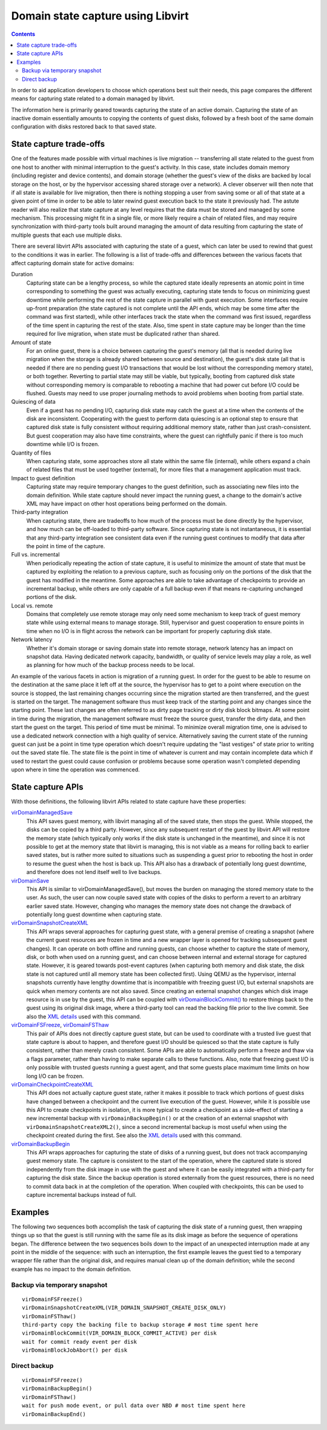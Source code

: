 ==================================
Domain state capture using Libvirt
==================================

.. contents::

In order to aid application developers to choose which operations best
suit their needs, this page compares the different means for capturing
state related to a domain managed by libvirt.

The information here is primarily geared towards capturing the state of
an active domain. Capturing the state of an inactive domain essentially
amounts to copying the contents of guest disks, followed by a fresh boot
of the same domain configuration with disks restored back to that saved
state.

State capture trade-offs
========================

One of the features made possible with virtual machines is live
migration -- transferring all state related to the guest from one host
to another with minimal interruption to the guest's activity. In this
case, state includes domain memory (including register and device
contents), and domain storage (whether the guest's view of the disks are
backed by local storage on the host, or by the hypervisor accessing
shared storage over a network). A clever observer will then note that if
all state is available for live migration, then there is nothing
stopping a user from saving some or all of that state at a given point
of time in order to be able to later rewind guest execution back to the
state it previously had. The astute reader will also realize that state
capture at any level requires that the data must be stored and managed
by some mechanism. This processing might fit in a single file, or more
likely require a chain of related files, and may require synchronization
with third-party tools built around managing the amount of data
resulting from capturing the state of multiple guests that each use
multiple disks.

There are several libvirt APIs associated with capturing the state of a
guest, which can later be used to rewind that guest to the conditions it
was in earlier. The following is a list of trade-offs and differences
between the various facets that affect capturing domain state for active
domains:

Duration
   Capturing state can be a lengthy process, so while the captured state
   ideally represents an atomic point in time corresponding to something
   the guest was actually executing, capturing state tends to focus on
   minimizing guest downtime while performing the rest of the state
   capture in parallel with guest execution. Some interfaces require
   up-front preparation (the state captured is not complete until the
   API ends, which may be some time after the command was first
   started), while other interfaces track the state when the command was
   first issued, regardless of the time spent in capturing the rest of
   the state. Also, time spent in state capture may be longer than the
   time required for live migration, when state must be duplicated
   rather than shared.
Amount of state
   For an online guest, there is a choice between capturing the guest's
   memory (all that is needed during live migration when the storage is
   already shared between source and destination), the guest's disk
   state (all that is needed if there are no pending guest I/O
   transactions that would be lost without the corresponding memory
   state), or both together. Reverting to partial state may still be
   viable, but typically, booting from captured disk state without
   corresponding memory is comparable to rebooting a machine that had
   power cut before I/O could be flushed. Guests may need to use proper
   journaling methods to avoid problems when booting from partial state.
Quiescing of data
   Even if a guest has no pending I/O, capturing disk state may catch
   the guest at a time when the contents of the disk are inconsistent.
   Cooperating with the guest to perform data quiescing is an optional
   step to ensure that captured disk state is fully consistent without
   requiring additional memory state, rather than just crash-consistent.
   But guest cooperation may also have time constraints, where the guest
   can rightfully panic if there is too much downtime while I/O is
   frozen.
Quantity of files
   When capturing state, some approaches store all state within the same
   file (internal), while others expand a chain of related files that
   must be used together (external), for more files that a management
   application must track.
Impact to guest definition
   Capturing state may require temporary changes to the guest
   definition, such as associating new files into the domain definition.
   While state capture should never impact the running guest, a change
   to the domain's active XML may have impact on other host operations
   being performed on the domain.
Third-party integration
   When capturing state, there are tradeoffs to how much of the process
   must be done directly by the hypervisor, and how much can be
   off-loaded to third-party software. Since capturing state is not
   instantaneous, it is essential that any third-party integration see
   consistent data even if the running guest continues to modify that
   data after the point in time of the capture.
Full vs. incremental
   When periodically repeating the action of state capture, it is useful
   to minimize the amount of state that must be captured by exploiting
   the relation to a previous capture, such as focusing only on the
   portions of the disk that the guest has modified in the meantime.
   Some approaches are able to take advantage of checkpoints to provide
   an incremental backup, while others are only capable of a full backup
   even if that means re-capturing unchanged portions of the disk.
Local vs. remote
   Domains that completely use remote storage may only need some
   mechanism to keep track of guest memory state while using external
   means to manage storage. Still, hypervisor and guest cooperation to
   ensure points in time when no I/O is in flight across the network can
   be important for properly capturing disk state.
Network latency
   Whether it's domain storage or saving domain state into remote
   storage, network latency has an impact on snapshot data. Having
   dedicated network capacity, bandwidth, or quality of service levels
   may play a role, as well as planning for how much of the backup
   process needs to be local.

An example of the various facets in action is migration of a running
guest. In order for the guest to be able to resume on the destination at
the same place it left off at the source, the hypervisor has to get to a
point where execution on the source is stopped, the last remaining
changes occurring since the migration started are then transferred, and
the guest is started on the target. The management software thus must
keep track of the starting point and any changes since the starting
point. These last changes are often referred to as dirty page tracking
or dirty disk block bitmaps. At some point in time during the migration,
the management software must freeze the source guest, transfer the dirty
data, and then start the guest on the target. This period of time must
be minimal. To minimize overall migration time, one is advised to use a
dedicated network connection with a high quality of service.
Alternatively saving the current state of the running guest can just be
a point in time type operation which doesn't require updating the "last
vestiges" of state prior to writing out the saved state file. The state
file is the point in time of whatever is current and may contain
incomplete data which if used to restart the guest could cause confusion
or problems because some operation wasn't completed depending upon where
in time the operation was commenced.

State capture APIs
==================

With those definitions, the following libvirt APIs related to state
capture have these properties:

`virDomainManagedSave <../html/libvirt-libvirt-domain.html#virDomainManagedSave>`__
   This API saves guest memory, with libvirt managing all of the saved
   state, then stops the guest. While stopped, the disks can be copied
   by a third party. However, since any subsequent restart of the guest
   by libvirt API will restore the memory state (which typically only
   works if the disk state is unchanged in the meantime), and since it
   is not possible to get at the memory state that libvirt is managing,
   this is not viable as a means for rolling back to earlier saved
   states, but is rather more suited to situations such as suspending a
   guest prior to rebooting the host in order to resume the guest when
   the host is back up. This API also has a drawback of potentially long
   guest downtime, and therefore does not lend itself well to live
   backups.
`virDomainSave <../html/libvirt-libvirt-domain.html#virDomainSave>`__
   This API is similar to virDomainManagedSave(), but moves the burden
   on managing the stored memory state to the user. As such, the user
   can now couple saved state with copies of the disks to perform a
   revert to an arbitrary earlier saved state. However, changing who
   manages the memory state does not change the drawback of potentially
   long guest downtime when capturing state.
`virDomainSnapshotCreateXML <../html/libvirt-libvirt-domain-snapshot.html#virDomainSnapshotCreateXML>`__
   This API wraps several approaches for capturing guest state, with a
   general premise of creating a snapshot (where the current guest
   resources are frozen in time and a new wrapper layer is opened for
   tracking subsequent guest changes). It can operate on both offline
   and running guests, can choose whether to capture the state of
   memory, disk, or both when used on a running guest, and can choose
   between internal and external storage for captured state. However, it
   is geared towards post-event captures (when capturing both memory and
   disk state, the disk state is not captured until all memory state has
   been collected first). Using QEMU as the hypervisor, internal
   snapshots currently have lengthy downtime that is incompatible with
   freezing guest I/O, but external snapshots are quick when memory
   contents are not also saved. Since creating an external snapshot
   changes which disk image resource is in use by the guest, this API
   can be coupled with
   `virDomainBlockCommit() <../html/libvirt-libvirt-domain.html#virDomainBlockCommit>`__
   to restore things back to the guest using its original disk image,
   where a third-party tool can read the backing file prior to the live
   commit. See also the `XML details <../formatsnapshot.html>`__ used with
   this command.
`virDomainFSFreeze <../html/libvirt-libvirt-domain.html#virDomainFSFreeze>`__, `virDomainFSThaw <../html/libvirt-libvirt-domain.html#virDomainFSThaw>`__
   This pair of APIs does not directly capture guest state, but can be
   used to coordinate with a trusted live guest that state capture is
   about to happen, and therefore guest I/O should be quiesced so that
   the state capture is fully consistent, rather than merely crash
   consistent. Some APIs are able to automatically perform a freeze and
   thaw via a flags parameter, rather than having to make separate calls
   to these functions. Also, note that freezing guest I/O is only
   possible with trusted guests running a guest agent, and that some
   guests place maximum time limits on how long I/O can be frozen.
`virDomainCheckpointCreateXML <../html/libvirt-libvirt-domain-checkpoint.html#virDomainCheckpointCreateXML>`__
   This API does not actually capture guest state, rather it makes it
   possible to track which portions of guest disks have changed between
   a checkpoint and the current live execution of the guest. However,
   while it is possible use this API to create checkpoints in isolation,
   it is more typical to create a checkpoint as a side-effect of
   starting a new incremental backup with ``virDomainBackupBegin()`` or
   at the creation of an external snapshot with
   ``virDomainSnapshotCreateXML2()``, since a second incremental backup
   is most useful when using the checkpoint created during the first.
   See also the `XML details <../formatcheckpoint.html>`__ used with this
   command.
`virDomainBackupBegin <../html/libvirt-libvirt-domain.html#virDomainBackupBegin>`__
   This API wraps approaches for capturing the state of disks of a
   running guest, but does not track accompanying guest memory state.
   The capture is consistent to the start of the operation, where the
   captured state is stored independently from the disk image in use
   with the guest and where it can be easily integrated with a
   third-party for capturing the disk state. Since the backup operation
   is stored externally from the guest resources, there is no need to
   commit data back in at the completion of the operation. When coupled
   with checkpoints, this can be used to capture incremental backups
   instead of full.

Examples
========

The following two sequences both accomplish the task of capturing the
disk state of a running guest, then wrapping things up so that the guest
is still running with the same file as its disk image as before the
sequence of operations began. The difference between the two sequences
boils down to the impact of an unexpected interruption made at any point
in the middle of the sequence: with such an interruption, the first
example leaves the guest tied to a temporary wrapper file rather than
the original disk, and requires manual clean up of the domain
definition; while the second example has no impact to the domain
definition.

Backup via temporary snapshot
-----------------------------

::

   virDomainFSFreeze()
   virDomainSnapshotCreateXML(VIR_DOMAIN_SNAPSHOT_CREATE_DISK_ONLY)
   virDomainFSThaw()
   third-party copy the backing file to backup storage # most time spent here
   virDomainBlockCommit(VIR_DOMAIN_BLOCK_COMMIT_ACTIVE) per disk
   wait for commit ready event per disk
   virDomainBlockJobAbort() per disk


Direct backup
-------------

::

   virDomainFSFreeze()
   virDomainBackupBegin()
   virDomainFSThaw()
   wait for push mode event, or pull data over NBD # most time spent here
   virDomainBackupEnd()
